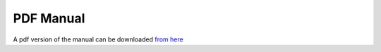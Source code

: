 PDF Manual
==========

A pdf version of the manual can be downloaded `from here <pdf-manual/calc.pdf>`__

